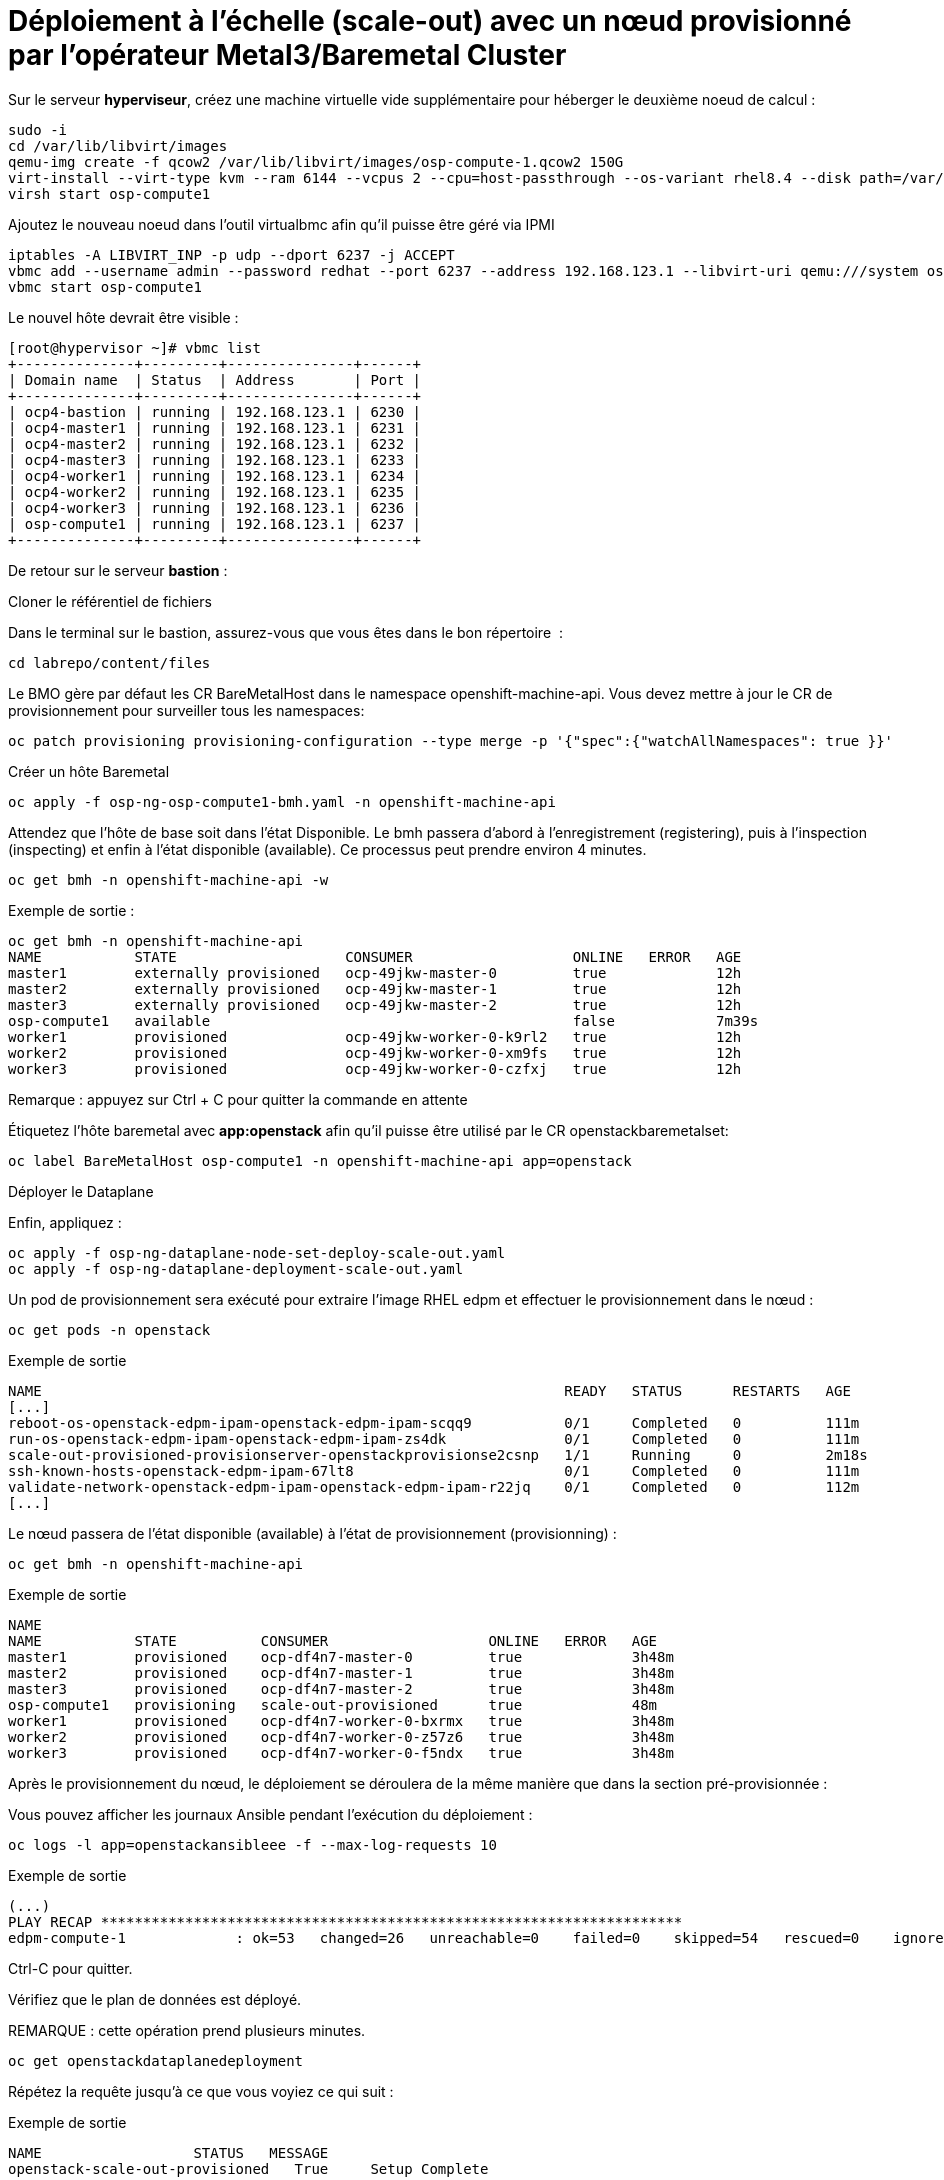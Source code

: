# Déploiement à l'échelle (scale-out) avec un nœud provisionné par l'opérateur Metal3/Baremetal Cluster

Sur le serveur *hyperviseur*, créez une machine virtuelle vide supplémentaire pour héberger le deuxième noeud de calcul :

[source,bash,role=execute]
----
sudo -i
cd /var/lib/libvirt/images
qemu-img create -f qcow2 /var/lib/libvirt/images/osp-compute-1.qcow2 150G
virt-install --virt-type kvm --ram 6144 --vcpus 2 --cpu=host-passthrough --os-variant rhel8.4 --disk path=/var/lib/libvirt/images/osp-compute-1.qcow2,device=disk,bus=virtio,format=qcow2 --network network:ocp4-provisioning,mac="de:ad:be:ef:00:07" --network network:ocp4-net --boot hd,network --noautoconsole --vnc --name osp-compute1 --noreboot
virsh start osp-compute1
----

Ajoutez le nouveau noeud dans l'outil virtualbmc afin qu'il puisse être géré via IPMI

[source,bash,role=execute]
----
iptables -A LIBVIRT_INP -p udp --dport 6237 -j ACCEPT
vbmc add --username admin --password redhat --port 6237 --address 192.168.123.1 --libvirt-uri qemu:///system osp-compute1
vbmc start osp-compute1
----

Le nouvel hôte devrait être visible :
[source,bash]
----
[root@hypervisor ~]# vbmc list
+--------------+---------+---------------+------+
| Domain name  | Status  | Address       | Port |
+--------------+---------+---------------+------+
| ocp4-bastion | running | 192.168.123.1 | 6230 |
| ocp4-master1 | running | 192.168.123.1 | 6231 |
| ocp4-master2 | running | 192.168.123.1 | 6232 |
| ocp4-master3 | running | 192.168.123.1 | 6233 |
| ocp4-worker1 | running | 192.168.123.1 | 6234 |
| ocp4-worker2 | running | 192.168.123.1 | 6235 |
| ocp4-worker3 | running | 192.168.123.1 | 6236 |
| osp-compute1 | running | 192.168.123.1 | 6237 |
+--------------+---------+---------------+------+
----

De retour sur le serveur **bastion** :

Cloner le référentiel de fichiers

Dans le terminal sur le bastion, assurez-vous que vous êtes dans le bon répertoire  :

[source,bash,role=execute]
----
cd labrepo/content/files
----

Le BMO gère par défaut les CR BareMetalHost dans le namespace openshift-machine-api. Vous devez mettre à jour le CR de provisionnement pour surveiller tous les namespaces:

[source,bash,role=execute]
----
oc patch provisioning provisioning-configuration --type merge -p '{"spec":{"watchAllNamespaces": true }}'
----

Créer un hôte Baremetal 
[source,bash,role=execute]
----
oc apply -f osp-ng-osp-compute1-bmh.yaml -n openshift-machine-api
----

Attendez que l'hôte de base soit dans l'état Disponible. Le bmh passera d'abord à l'enregistrement (registering), puis à l'inspection (inspecting) et enfin à l'état disponible (available). Ce processus peut prendre environ 4 minutes.
[source,bash,role=execute]
----
oc get bmh -n openshift-machine-api -w
----
.Exemple de sortie :

[source,bash]
----
oc get bmh -n openshift-machine-api
NAME           STATE                    CONSUMER                   ONLINE   ERROR   AGE
master1        externally provisioned   ocp-49jkw-master-0         true             12h
master2        externally provisioned   ocp-49jkw-master-1         true             12h
master3        externally provisioned   ocp-49jkw-master-2         true             12h
osp-compute1   available                                           false            7m39s
worker1        provisioned              ocp-49jkw-worker-0-k9rl2   true             12h
worker2        provisioned              ocp-49jkw-worker-0-xm9fs   true             12h
worker3        provisioned              ocp-49jkw-worker-0-czfxj   true             12h
----
Remarque : appuyez sur Ctrl + C pour quitter la commande en attente

Étiquetez l'hôte baremetal avec **app:openstack** afin qu'il puisse être utilisé par le CR openstackbaremetalset:
[source,bash,role=execute]
----
oc label BareMetalHost osp-compute1 -n openshift-machine-api app=openstack
----

Déployer le Dataplane

Enfin, appliquez :
[source,bash,role=execute]
----
oc apply -f osp-ng-dataplane-node-set-deploy-scale-out.yaml
oc apply -f osp-ng-dataplane-deployment-scale-out.yaml
----

Un pod de provisionnement sera exécuté pour extraire l'image RHEL edpm et effectuer le provisionnement dans le nœud :

[source,bash,role=execute]
----
oc get pods -n openstack
----

.Exemple de sortie
[source,bash]
----
NAME                                                              READY   STATUS      RESTARTS   AGE
[...]
reboot-os-openstack-edpm-ipam-openstack-edpm-ipam-scqq9           0/1     Completed   0          111m
run-os-openstack-edpm-ipam-openstack-edpm-ipam-zs4dk              0/1     Completed   0          111m
scale-out-provisioned-provisionserver-openstackprovisionse2csnp   1/1     Running     0          2m18s
ssh-known-hosts-openstack-edpm-ipam-67lt8                         0/1     Completed   0          111m
validate-network-openstack-edpm-ipam-openstack-edpm-ipam-r22jq    0/1     Completed   0          112m
[...]
----

Le nœud passera de l'état disponible (available) à l'état de provisionnement (provisionning) :
[source,bash,role=execute]
----
oc get bmh -n openshift-machine-api
----

.Exemple de sortie
[source,bash]
----
NAME 
NAME           STATE          CONSUMER                   ONLINE   ERROR   AGE
master1        provisioned    ocp-df4n7-master-0         true             3h48m
master2        provisioned    ocp-df4n7-master-1         true             3h48m
master3        provisioned    ocp-df4n7-master-2         true             3h48m
osp-compute1   provisioning   scale-out-provisioned      true             48m
worker1        provisioned    ocp-df4n7-worker-0-bxrmx   true             3h48m
worker2        provisioned    ocp-df4n7-worker-0-z57z6   true             3h48m
worker3        provisioned    ocp-df4n7-worker-0-f5ndx   true             3h48m
----

Après le provisionnement du nœud, le déploiement se déroulera de la même manière que dans la section pré-provisionnée :

Vous pouvez afficher les journaux Ansible pendant l'exécution du déploiement :

[source,bash,role=execute]
----
oc logs -l app=openstackansibleee -f --max-log-requests 10
----

.Exemple de sortie
[source,bash,role=execute]
----
(...)
PLAY RECAP *********************************************************************
edpm-compute-1             : ok=53   changed=26   unreachable=0    failed=0    skipped=54   rescued=0    ignored=0
----

Ctrl-C pour quitter.

Vérifiez que le plan de données est déployé.

REMARQUE : cette opération prend plusieurs minutes.

----
oc get openstackdataplanedeployment
----

Répétez la requête jusqu'à ce que vous voyiez ce qui suit :

.Exemple de sortie
[source,bash,role=execute]
----
NAME                  STATUS   MESSAGE
openstack-scale-out-provisioned   True     Setup Complete
----

[source,bash,role=execute]
----
oc get openstackdataplanenodeset
----

Répétez la requête jusqu'à ce que vous voyiez ce qui suit :

[source,bash,role=execute]
----
NAME                  STATUS   MESSAGE
scale-out-provisioned   True     NodeSet Ready
----

Mappez les nouveaux nœuds de calcul à la cellule de calcul à laquelle ils sont connectés :
[source,bash,role=execute]
----
oc rsh nova-cell0-conductor-0 nova-manage cell_v2 discover_hosts --verbose
----

Le nœud edp-compute-1 doit être visible dans la liste des services de calcul :
[source,bash,role=execute]
----
oc rsh -n openstack openstackclient
openstack compute service list
----

Si vous avez besoin d’accéder à votre nœud de calcul provisionné :

Récupérer les ipsets dans l'espace de noms openstack

[source,bash,role=execute]
----
oc get ipset -n openstack
NAME             READY   MESSAGE          RESERVATION
edpm-compute-0   True    Setup complete
edpm-compute-1   True    Setup complete
----

Décrivez le nœud provisionné **edpm-compute-1** :
[source,bash,role=execute]
----
oc describe ipset edpm-compute-1 -n openstack
----

Vous obtiendrez l'adresse du plan de contrôle dans les propriétés de réservation :

[source,bash]
----
Output
[...]
  Observed Generation:     1
  Reservations:
    Address:     172.22.0.101
    Cidr:        172.22.0.0/24
    Dns Domain:  ctlplane.aio.example.com
    Gateway:     172.22.0.1
    Mtu:         1500
    Network:     ctlplane
    Routes:
      Destination:  0.0.0.0/0
      Nexthop:      172.22.0.1
[...]
----

Enfin, en cas de besoin, vous pouvez vous connecter en ssh à edp-compute1 en utilisant l'adresse de la sortie précédente :

[source,bash]
----
ssh -i /root/.ssh/id_rsa_compute cloud-admin@172.22.0.101
----
